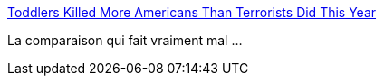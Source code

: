 :jbake-type: post
:jbake-status: published
:jbake-title: Toddlers Killed More Americans Than Terrorists Did This Year
:jbake-tags: société,éducation,armes,_mois_févr.,_année_2015
:jbake-date: 2015-02-20
:jbake-depth: ../
:jbake-uri: shaarli/1424419482000.adoc
:jbake-source: https://nicolas-delsaux.hd.free.fr/Shaarli?searchterm=http%3A%2F%2Fwww.opposingviews.com%2Fi%2Fsociety%2Fguns%2Ftoddlers-killed-more-americans-terrorists-did-year&searchtags=soci%C3%A9t%C3%A9+%C3%A9ducation+armes+_mois_f%C3%A9vr.+_ann%C3%A9e_2015
:jbake-style: shaarli

http://www.opposingviews.com/i/society/guns/toddlers-killed-more-americans-terrorists-did-year[Toddlers Killed More Americans Than Terrorists Did This Year]

La comparaison qui fait vraiment mal ...
